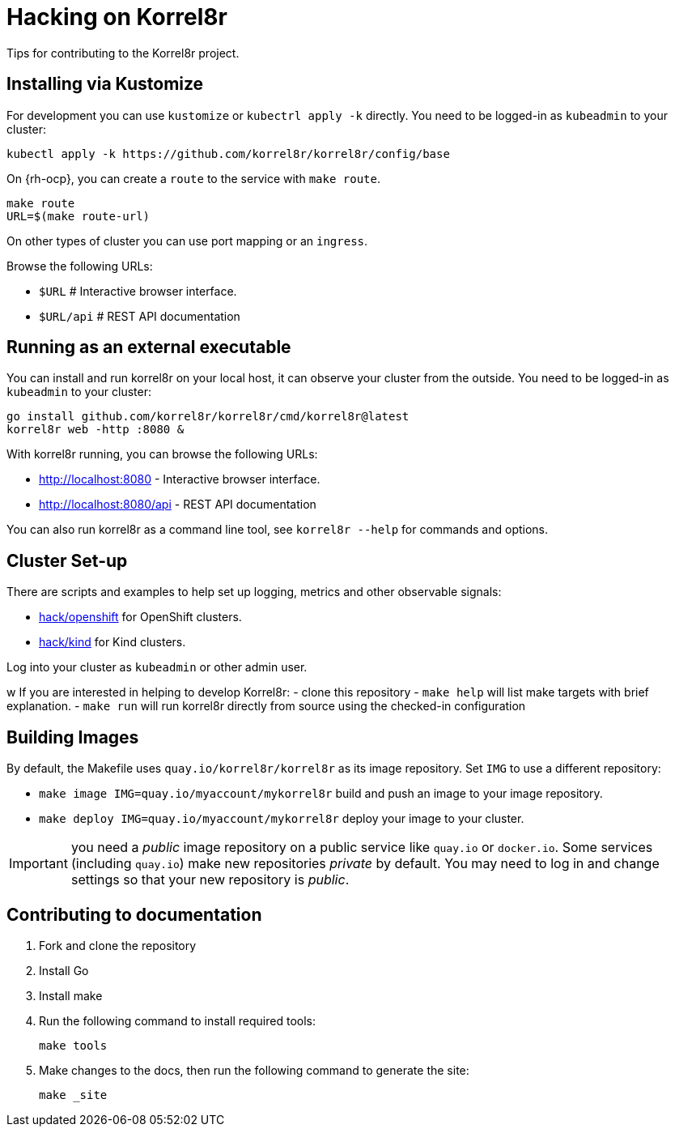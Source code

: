 = Hacking on Korrel8r

Tips for contributing to the Korrel8r project.

== Installing via Kustomize

For development you can use `kustomize` or `kubectrl apply -k` directly.
You need to be logged-in as `kubeadmin` to your cluster:

[source,bash]
----
kubectl apply -k https://github.com/korrel8r/korrel8r/config/base
----

On {rh-ocp}, you can create a `route` to the service with `make route`.

[source,bash]
----
make route
URL=$(make route-url)
----

On other types of cluster you can use port mapping or an `ingress`.

Browse the following URLs:

* `$URL`     # Interactive browser interface.
* `$URL/api` # REST API documentation

== Running as an external executable

You can install and run korrel8r on your local host, it can observe your cluster from the outside.
You need to be logged-in as `kubeadmin` to your cluster:

[source,bash]
----
go install github.com/korrel8r/korrel8r/cmd/korrel8r@latest
korrel8r web -http :8080 &
----

With korrel8r running, you can browse the following URLs:

- http://localhost:8080 - Interactive browser interface.
- http://localhost:8080/api - REST API documentation

You can also run korrel8r as a command line tool, see `korrel8r --help` for commands and options.

== Cluster Set-up

There are scripts and examples to help set up logging, metrics and other observable signals:

* link:hack/openshift/README.md[hack/openshift] for OpenShift clusters.
* link:hack/kind/README.md[hack/kind] for Kind clusters.

Log into your cluster as `kubeadmin` or other admin user.


w
If you are interested in helping to develop Korrel8r:
- clone this repository
- `make help` will list make targets with brief explanation.
- `make run` will run korrel8r directly from source using the checked-in configuration

== Building Images

By default, the Makefile uses `quay.io/korrel8r/korrel8r` as its image repository.
Set `IMG` to use a different repository:

- `make image IMG=quay.io/myaccount/mykorrel8r` build and push an image to your image repository.
- `make deploy IMG=quay.io/myaccount/mykorrel8r` deploy your image to your cluster.

IMPORTANT: you need a _public_ image repository on a public service like `quay.io` or `docker.io`.
Some services (including `quay.io`) make new repositories _private_ by default.
You may need to log in and change settings so that your new repository is _public_.

== Contributing to documentation

. Fork and clone the repository
. Install Go
. Install make
. Run the following command to install required tools:
+
[source,terminal]
----
make tools
----

. Make changes to the docs, then run the following command to generate the site:
+
[source,terminal]
----
make _site
----
